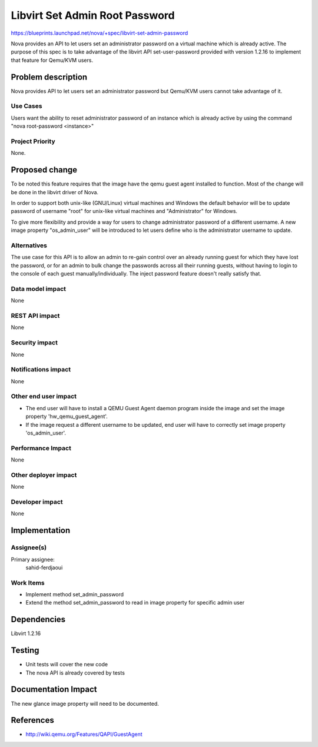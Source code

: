..
 This work is licensed under a Creative Commons Attribution 3.0 Unported
 License.

 http://creativecommons.org/licenses/by/3.0/legalcode

===============================
Libvirt Set Admin Root Password
===============================

https://blueprints.launchpad.net/nova/+spec/libvirt-set-admin-password

Nova provides an API to let users set an administrator password on a
virtual machine which is already active. The purpose of this spec is
to take advantage of the libvirt API set-user-password provided with
version 1.2.16 to implement that feature for Qemu/KVM users.

Problem description
===================

Nova provides API to let users set an administrator password but
Qemu/KVM users cannot take advantage of it.

Use Cases
----------

Users want the ability to reset administrator password of an instance
which is already active by using the command "nova root-password
<instance>"

Project Priority
-----------------

None.

Proposed change
===============

To be noted this feature requires that the image have the qemu guest
agent installed to function. Most of the change will be done in the
libvirt driver of Nova.

In order to support both unix-like (GNU/Linux) virtual machines and
Windows the default behavior will be to update password of username
"root" for unix-like virtual machines and "Administrator" for Windows.

To give more flexibility and provide a way for users to change
administrator password of a different username. A new image property
"os_admin_user" will be introduced to let users define who is the
administrator username to update.

Alternatives
------------

The use case for this API is to allow an admin to re-gain control over
an already running guest for which they have lost the password, or for
an admin to bulk change the passwords across all their running guests,
without having to login to the console of each guest
manually/individually. The inject password feature doesn't really
satisfy that.

Data model impact
-----------------

None

REST API impact
---------------

None

Security impact
---------------

None

Notifications impact
--------------------

None

Other end user impact
---------------------

* The end user will have to install a QEMU Guest Agent daemon program
  inside the image and set the image property 'hw_qemu_guest_agent'.
* If the image request a different username to be updated, end user
  will have to correctly set image property 'os_admin_user'.

Performance Impact
------------------

None

Other deployer impact
---------------------

None

Developer impact
----------------

None

Implementation
==============

Assignee(s)
-----------

Primary assignee:
  sahid-ferdjaoui

Work Items
----------

* Implement method set_admin_password
* Extend the method set_admin_password to read in image property for
  specific admin user

Dependencies
============

Libvirt 1.2.16

Testing
=======

* Unit tests will cover the new code
* The nova API is already covered by tests

Documentation Impact
====================

The new glance image property will need to be documented.

References
==========

* http://wiki.qemu.org/Features/QAPI/GuestAgent
